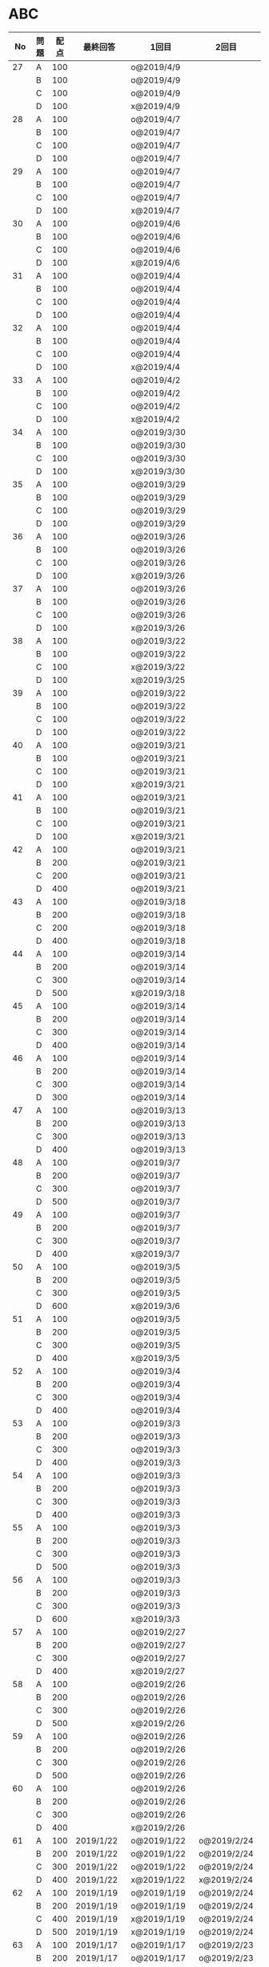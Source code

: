 #+TITLE:
#+AUTHOR: ymiyamoto
#+EMAIL: ymiyamoto324@gmail.com
#+STARTUP: showall
#+LANGUAGE:ja
#+OPTIONS: \n:nil creator:nil indent

* ABC
|  No | 問題 | 配点 | 最終回答   | 1回目        | 2回目       | タイプ             |                                                                            | 備考 |   |
|-----+------+------+------------+--------------+-------------+--------------------+----------------------------------------------------------------------------+------+---|
|  27 | A    |  100 |            | o@2019/4/9   |             |                    |                                                                            |      |   |
|     | B    |  100 |            | o@2019/4/9   |             |                    |                                                                            |      |   |
|     | C    |  100 |            | o@2019/4/9   |             |                    |                                                                            |      |   |
|     | D    |  100 |            | x@2019/4/9   |             |                    |                                                                            |      |   |
|  28 | A    |  100 |            | o@2019/4/7   |             |                    |                                                                            |      |   |
|     | B    |  100 |            | o@2019/4/7   |             |                    |                                                                            |      |   |
|     | C    |  100 |            | o@2019/4/7   |             |                    |                                                                            |      |   |
|     | D    |  100 |            | o@2019/4/7   |             |                    |                                                                            |      |   |
|  29 | A    |  100 |            | o@2019/4/7   |             |                    |                                                                            |      |   |
|     | B    |  100 |            | o@2019/4/7   |             |                    |                                                                            |      |   |
|     | C    |  100 |            | o@2019/4/7   |             |                    |                                                                            |      |   |
|     | D    |  100 |            | x@2019/4/7   |             |                    |                                                                            |      |   |
|  30 | A    |  100 |            | o@2019/4/6   |             |                    |                                                                            |      |   |
|     | B    |  100 |            | o@2019/4/6   |             |                    |                                                                            |      |   |
|     | C    |  100 |            | o@2019/4/6   |             |                    |                                                                            |      |   |
|     | D    |  100 |            | x@2019/4/6   |             |                    |                                                                            |      |   |
|  31 | A    |  100 |            | o@2019/4/4   |             |                    |                                                                            |      |   |
|     | B    |  100 |            | o@2019/4/4   |             |                    |                                                                            |      |   |
|     | C    |  100 |            | o@2019/4/4   |             |                    |                                                                            |      |   |
|     | D    |  100 |            | o@2019/4/4   |             |                    |                                                                            |      |   |
|  32 | A    |  100 |            | o@2019/4/4   |             |                    |                                                                            |      |   |
|     | B    |  100 |            | o@2019/4/4   |             |                    |                                                                            |      |   |
|     | C    |  100 |            | o@2019/4/4   |             |                    |                                                                            |      |   |
|     | D    |  100 |            | x@2019/4/4   |             |                    |                                                                            |      |   |
|  33 | A    |  100 |            | o@2019/4/2   |             |                    |                                                                            |      |   |
|     | B    |  100 |            | o@2019/4/2   |             |                    |                                                                            |      |   |
|     | C    |  100 |            | o@2019/4/2   |             |                    |                                                                            |      |   |
|     | D    |  100 |            | x@2019/4/2   |             |                    |                                                                            |      |   |
|  34 | A    |  100 |            | o@2019/3/30  |             |                    |                                                                            |      |   |
|     | B    |  100 |            | o@2019/3/30  |             |                    |                                                                            |      |   |
|     | C    |  100 |            | o@2019/3/30  |             |                    |                                                                            |      |   |
|     | D    |  100 |            | x@2019/3/30  |             |                    |                                                                            |      |   |
|  35 | A    |  100 |            | o@2019/3/29  |             |                    |                                                                            |      |   |
|     | B    |  100 |            | o@2019/3/29  |             |                    |                                                                            |      |   |
|     | C    |  100 |            | o@2019/3/29  |             |                    |                                                                            |      |   |
|     | D    |  100 |            | o@2019/3/29  |             |                    |                                                                            |      |   |
|  36 | A    |  100 |            | o@2019/3/26  |             |                    |                                                                            |      |   |
|     | B    |  100 |            | o@2019/3/26  |             |                    |                                                                            |      |   |
|     | C    |  100 |            | o@2019/3/26  |             |                    |                                                                            |      |   |
|     | D    |  100 |            | x@2019/3/26  |             |                    |                                                                            |      |   |
|  37 | A    |  100 |            | o@2019/3/26  |             |                    |                                                                            |      |   |
|     | B    |  100 |            | o@2019/3/26  |             |                    |                                                                            |      |   |
|     | C    |  100 |            | o@2019/3/26  |             |                    |                                                                            |      |   |
|     | D    |  100 |            | x@2019/3/26  |             |                    |                                                                            |      |   |
|  38 | A    |  100 |            | o@2019/3/22  |             |                    |                                                                            |      |   |
|     | B    |  100 |            | o@2019/3/22  |             |                    |                                                                            |      |   |
|     | C    |  100 |            | x@2019/3/22  |             |                    |                                                                            |      |   |
|     | D    |  100 |            | x@2019/3/25  |             |                    |                                                                            |      |   |
|  39 | A    |  100 |            | o@2019/3/22  |             |                    |                                                                            |      |   |
|     | B    |  100 |            | o@2019/3/22  |             |                    |                                                                            |      |   |
|     | C    |  100 |            | o@2019/3/22  |             |                    |                                                                            |      |   |
|     | D    |  100 |            | o@2019/3/22  |             |                    |                                                                            |      |   |
|  40 | A    |  100 |            | o@2019/3/21  |             |                    |                                                                            |      |   |
|     | B    |  100 |            | o@2019/3/21  |             |                    |                                                                            |      |   |
|     | C    |  100 |            | o@2019/3/21  |             |                    |                                                                            |      |   |
|     | D    |  100 |            | x@2019/3/21  |             |                    |                                                                            |      |   |
|  41 | A    |  100 |            | o@2019/3/21  |             |                    |                                                                            |      |   |
|     | B    |  100 |            | o@2019/3/21  |             |                    |                                                                            |      |   |
|     | C    |  100 |            | o@2019/3/21  |             |                    |                                                                            |      |   |
|     | D    |  100 |            | x@2019/3/21  |             |                    |                                                                            |      |   |
|  42 | A    |  100 |            | o@2019/3/21  |             |                    |                                                                            |      |   |
|     | B    |  200 |            | o@2019/3/21  |             |                    |                                                                            |      |   |
|     | C    |  200 |            | o@2019/3/21  |             |                    |                                                                            |      |   |
|     | D    |  400 |            | o@2019/3/21  |             |                    |                                                                            |      |   |
|  43 | A    |  100 |            | o@2019/3/18  |             |                    |                                                                            |      |   |
|     | B    |  200 |            | o@2019/3/18  |             |                    |                                                                            |      |   |
|     | C    |  200 |            | o@2019/3/18  |             |                    |                                                                            |      |   |
|     | D    |  400 |            | o@2019/3/18  |             |                    |                                                                            |      |   |
|  44 | A    |  100 |            | o@2019/3/14  |             |                    |                                                                            |      |   |
|     | B    |  200 |            | o@2019/3/14  |             |                    |                                                                            |      |   |
|     | C    |  300 |            | o@2019/3/14  |             |                    |                                                                            |      |   |
|     | D    |  500 |            | x@2019/3/18  |             |                    |                                                                            |      |   |
|  45 | A    |  100 |            | o@2019/3/14  |             |                    |                                                                            |      |   |
|     | B    |  200 |            | o@2019/3/14  |             |                    |                                                                            |      |   |
|     | C    |  300 |            | o@2019/3/14  |             |                    |                                                                            |      |   |
|     | D    |  400 |            | o@2019/3/14  |             |                    |                                                                            |      |   |
|  46 | A    |  100 |            | o@2019/3/14  |             |                    |                                                                            |      |   |
|     | B    |  200 |            | o@2019/3/14  |             |                    |                                                                            |      |   |
|     | C    |  300 |            | o@2019/3/14  |             |                    |                                                                            |      |   |
|     | D    |  300 |            | o@2019/3/14  |             |                    |                                                                            |      |   |
|  47 | A    |  100 |            | o@2019/3/13  |             |                    |                                                                            |      |   |
|     | B    |  200 |            | o@2019/3/13  |             |                    |                                                                            |      |   |
|     | C    |  300 |            | o@2019/3/13  |             |                    |                                                                            |      |   |
|     | D    |  400 |            | o@2019/3/13  |             |                    |                                                                            |      |   |
|  48 | A    |  100 |            | o@2019/3/7   |             |                    |                                                                            |      |   |
|     | B    |  200 |            | o@2019/3/7   |             |                    |                                                                            |      |   |
|     | C    |  300 |            | o@2019/3/7   |             |                    |                                                                            |      |   |
|     | D    |  500 |            | o@2019/3/7   |             |                    |                                                                            |      |   |
|  49 | A    |  100 |            | o@2019/3/7   |             |                    |                                                                            |      |   |
|     | B    |  200 |            | o@2019/3/7   |             |                    |                                                                            |      |   |
|     | C    |  300 |            | o@2019/3/7   |             |                    |                                                                            |      |   |
|     | D    |  400 |            | x@2019/3/7   |             |                    |                                                                            |      |   |
|  50 | A    |  100 |            | o@2019/3/5   |             |                    |                                                                            |      |   |
|     | B    |  200 |            | o@2019/3/5   |             |                    |                                                                            |      |   |
|     | C    |  300 |            | o@2019/3/5   |             |                    |                                                                            |      |   |
|     | D    |  600 |            | x@2019/3/6   |             |                    |                                                                            |      |   |
|  51 | A    |  100 |            | o@2019/3/5   |             |                    |                                                                            |      |   |
|     | B    |  200 |            | o@2019/3/5   |             |                    |                                                                            |      |   |
|     | C    |  300 |            | o@2019/3/5   |             |                    |                                                                            |      |   |
|     | D    |  400 |            | x@2019/3/5   |             |                    |                                                                            |      |   |
|  52 | A    |  100 |            | o@2019/3/4   |             |                    |                                                                            |      |   |
|     | B    |  200 |            | o@2019/3/4   |             |                    |                                                                            |      |   |
|     | C    |  300 |            | o@2019/3/4   |             |                    |                                                                            |      |   |
|     | D    |  400 |            | o@2019/3/4   |             |                    |                                                                            |      |   |
|  53 | A    |  100 |            | o@2019/3/3   |             |                    |                                                                            |      |   |
|     | B    |  200 |            | o@2019/3/3   |             |                    |                                                                            |      |   |
|     | C    |  300 |            | o@2019/3/3   |             |                    |                                                                            |      |   |
|     | D    |  400 |            | o@2019/3/3   |             |                    |                                                                            |      |   |
|  54 | A    |  100 |            | o@2019/3/3   |             |                    |                                                                            |      |   |
|     | B    |  200 |            | o@2019/3/3   |             |                    |                                                                            |      |   |
|     | C    |  300 |            | o@2019/3/3   |             |                    |                                                                            |      |   |
|     | D    |  400 |            | o@2019/3/3   |             |                    |                                                                            |      |   |
|  55 | A    |  100 |            | o@2019/3/3   |             |                    |                                                                            |      |   |
|     | B    |  200 |            | o@2019/3/3   |             |                    |                                                                            |      |   |
|     | C    |  300 |            | o@2019/3/3   |             |                    |                                                                            |      |   |
|     | D    |  500 |            | o@2019/3/3   |             |                    |                                                                            |      |   |
|  56 | A    |  100 |            | o@2019/3/3   |             |                    |                                                                            |      |   |
|     | B    |  200 |            | o@2019/3/3   |             |                    |                                                                            |      |   |
|     | C    |  300 |            | o@2019/3/3   |             |                    |                                                                            |      |   |
|     | D    |  600 |            | x@2019/3/3   |             |                    |                                                                            |      |   |
|  57 | A    |  100 |            | o@2019/2/27  |             |                    |                                                                            |      |   |
|     | B    |  200 |            | o@2019/2/27  |             |                    |                                                                            |      |   |
|     | C    |  300 |            | o@2019/2/27  |             |                    |                                                                            |      |   |
|     | D    |  400 |            | x@2019/2/27  |             |                    |                                                                            |      |   |
|  58 | A    |  100 |            | o@2019/2/26  |             |                    |                                                                            |      |   |
|     | B    |  200 |            | o@2019/2/26  |             |                    |                                                                            |      |   |
|     | C    |  300 |            | o@2019/2/26  |             |                    |                                                                            |      |   |
|     | D    |  500 |            | x@2019/2/26  |             |                    |                                                                            |      |   |
|  59 | A    |  100 |            | o@2019/2/26  |             |                    |                                                                            |      |   |
|     | B    |  200 |            | o@2019/2/26  |             |                    |                                                                            |      |   |
|     | C    |  300 |            | o@2019/2/26  |             |                    |                                                                            |      |   |
|     | D    |  500 |            | o@2019/2/26  |             |                    |                                                                            |      |   |
|  60 | A    |  100 |            | o@2019/2/26  |             |                    |                                                                            |      |   |
|     | B    |  200 |            | o@2019/2/26  |             |                    |                                                                            |      |   |
|     | C    |  300 |            | o@2019/2/26  |             |                    |                                                                            |      |   |
|     | D    |  400 |            | x@2019/2/26  |             |                    |                                                                            |      |   |
|  61 | A    |  100 | 2019/1/22  | o@2019/1/22  | o@2019/2/24 |                    |                                                                            |      |   |
|     | B    |  200 | 2019/1/22  | o@2019/1/22  | o@2019/2/24 |                    |                                                                            |      |   |
|     | C    |  300 | 2019/1/22  | o@2019/1/22  | o@2019/2/24 |                    |                                                                            |      |   |
|     | D    |  400 | 2019/1/22  | x@2019/1/22  | x@2019/2/24 |                    |                                                                            |      |   |
|  62 | A    |  100 | 2019/1/19  | o@2019/1/19  | o@2019/2/24 |                    |                                                                            |      |   |
|     | B    |  200 | 2019/1/19  | o@2019/1/19  | o@2019/2/24 |                    |                                                                            |      |   |
|     | C    |  400 | 2019/1/19  | x@2019/1/19  | o@2019/2/24 |                    |                                                                            |      |   |
|     | D    |  500 | 2019/1/19  | x@2019/1/19  | o@2019/2/24 |                    |                                                                            |      |   |
|  63 | A    |  100 | 2019/1/17  | o@2019/1/17  | o@2019/2/23 |                    |                                                                            |      |   |
|     | B    |  200 | 2019/1/17  | o@2019/1/17  | o@2019/2/23 |                    |                                                                            |      |   |
|     | C    |  300 | 2019/1/17  | o@2019/1/17  | o@2019/2/23 |                    |                                                                            |      |   |
|     | D    |  400 | 2019/1/17  | o@2019/1/17  | o@2019/2/23 |                    |                                                                            |      |   |
|  64 | A    |  100 | 2019/1/17  | o@2019/1/17  | o@2019/2/23 |                    |                                                                            |      |   |
|     | B    |  200 | 2019/1/17  | o@2019/1/17  | o@2019/2/23 |                    |                                                                            |      |   |
|     | C    |  300 | 2019/1/17  | o@2019/1/17  | o@2019/2/23 |                    |                                                                            |      |   |
|     | D    |  400 | 2019/1/17  | o@2019/1/17  | o@2019/2/23 |                    |                                                                            |      |   |
|  65 | A    |  100 | 2019/1/16  | o@2019/1/16  | o@2019/2/23 |                    |                                                                            |      |   |
|     | B    |  200 | 2019/1/16  | o@2019/1/16  | o@2019/2/23 |                    |                                                                            |      |   |
|     | C    |  300 | 2019/1/16  | o@2019/1/16  | o@2019/2/23 |                    |                                                                            |      |   |
|     | D    |  500 | 2019/1/16  | x@2019/1/16  | x@2019/2/23 |                    |                                                                            |      |   |
|  66 | A    |  100 | 2019/1/16  | o@2019/1/16  | o@2019/2/21 |                    |                                                                            |      |   |
|     | B    |  200 | 2019/1/16  | o@2019/1/16  | o@2019/2/21 |                    |                                                                            |      |   |
|     | C    |  300 | 2019/1/16  | o@2019/1/16  | o@2019/2/21 |                    |                                                                            |      |   |
|     | D    |  600 | 2019/1/16  | x@2019/1/16  | o@2019/2/21 |                    |                                                                            |      |   |
|  67 | A    |  100 | 2019/1/10  | o@2019/1/10  |             |                    |                                                                            |      |   |
|     | B    |  200 | 2019/1/10  | o@2019/1/10  |             |                    |                                                                            |      |   |
|     | C    |  300 | 2019/1/10  | o@2019/1/10  |             |                    |                                                                            |      |   |
|     | D    |  400 | 2019/1/10  | x@2019/1/10  |             |                    |                                                                            |      |   |
|  68 | A    |  100 | 2019/1/10  | o@2019/1/10  | o@2019/2/21 |                    |                                                                            |      |   |
|     | B    |  200 | 2019/1/10  | o@2019/1/10  | o@2019/2/21 |                    |                                                                            |      |   |
|     | C    |  300 | 2019/1/10  | o@2019/1/10  | o@2019/2/21 |                    |                                                                            |      |   |
|     | D    |  400 | 2019/1/10  | o@2019/1/10  | o@2019/2/21 |                    |                                                                            |      |   |
|  69 | A    |  100 | 2019/1/10  | o@2019/1/10  | o@2019/2/20 |                    |                                                                            |      |   |
|     | B    |  200 | 2019/1/10  | o@2019/1/10  | o@2019/2/20 |                    |                                                                            |      |   |
|     | C    |  400 | 2019/1/10  | o@2019/1/10  | o@2019/2/20 |                    |                                                                            |      |   |
|     | D    |  400 | 2019/1/10  | o@2019/1/10  | o@2019/2/20 |                    |                                                                            |      |   |
|  70 | A    |  100 | 2019/1/9   | o@2019/1/9   | o@2019/2/20 |                    |                                                                            |      |   |
|     | B    |  200 | 2019/1/9   | o@2019/1/9   | o@2019/2/20 |                    |                                                                            |      |   |
|     | C    |  300 | 2019/1/9   | o@2019/1/9   | o@2019/2/20 |                    |                                                                            |      |   |
|     | D    |  400 | 2019/1/9   | x@2019/1/9   | o@2019/2/20 |                    |                                                                            |      |   |
|  71 | A    |  100 | 2019/1/9   | o@2019/1/9   | o@2019/2/19 |                    |                                                                            |      |   |
|     | B    |  200 | 2019/1/9   | o@2019/1/9   | o@2019/2/19 |                    |                                                                            |      |   |
|     | C    |  300 | 2019/1/9   | o@2019/1/9   | o@2019/2/19 |                    |                                                                            |      |   |
|     | D    |  400 | 2019/1/9   | o@2019/1/9   | o@2019/2/19 |                    |                                                                            |      |   |
|  72 | A    |  100 | 2019/1/9   | o@2019/1/9   | o@2019/2/18 |                    |                                                                            |      |   |
|     | B    |  200 | 2019/1/9   | o@2019/1/9   | o@2019/2/18 |                    |                                                                            |      |   |
|     | C    |  300 | 2019/1/9   | o@2019/1/9   | o@2019/2/18 |                    |                                                                            |      |   |
|     | D    |  400 | 2019/1/9   | o@2019/1/9   | o@2019/2/18 |                    |                                                                            |      |   |
|  73 | A    |  100 | 2019/1/9   | o@2019/1/9   | o@2019/2/18 |                    |                                                                            |      |   |
|     | B    |  200 | 2019/1/9   | o@2019/1/9   | o@2019/2/18 |                    |                                                                            |      |   |
|     | C    |  300 | 2019/1/9   | o@2019/1/9   | o@2019/2/18 |                    |                                                                            |      |   |
|     | D    |  400 | 2019/1/9   | x@2019/1/9   | o@2019/2/18 |                    |                                                                            |      |   |
|  74 | A    |  100 | 2019/1/8   | o@2019/1/8   | o@2019/2/17 |                    |                                                                            |      |   |
|     | B    |  200 | 2019/1/8   | o@2019/1/8   | o@2019/2/17 |                    |                                                                            |      |   |
|     | C    |  300 | 2019/1/8   | o@2019/1/8   | o@2019/2/17 |                    |                                                                            |      |   |
|     | D    |  500 | 2019/1/8   | x@2019/1/8   | o@2019/2/17 |                    |                                                                            |      |   |
|  75 | A    |  100 | 2019/1/7   | o@2019/1/7   | o@2019/2/15 |                    |                                                                            |      |   |
|     | B    |  200 | 2019/1/7   | o@2019/1/7   | o@2019/2/15 |                    |                                                                            |      |   |
|     | C    |  300 | 2019/1/7   | x@2019/1/7   | o@2019/2/15 |                    |                                                                            |      |   |
|     | D    |  400 | 2019/1/7   | x@2019/1/7   | o@2019/2/15 |                    |                                                                            |      |   |
|  76 | A    |  100 | 2019/1/7   | o@2019/1/7   | o@2019/2/15 |                    |                                                                            |      |   |
|     | B    |  200 | 2019/1/7   | o@2019/1/7   | o@2019/2/15 |                    |                                                                            |      |   |
|     | C    |  300 | 2019/1/7   | o@2019/1/7   | o@2019/2/15 |                    |                                                                            |      |   |
|     | D    |  400 | 2019/1/7   | o@2019/1/7   | o@2019/2/15 |                    |                                                                            |      |   |
|  77 | A    |  100 | 2019/1/6   | o@2019/1/6   | o@2019/2/14 |                    |                                                                            |      |   |
|     | B    |  200 | 2019/1/6   | o@2019/1/6   | o@2019/2/14 |                    |                                                                            |      |   |
|     | C    |  300 | 2019/1/6   | o@2019/1/6   | o@2019/2/14 |                    |                                                                            |      |   |
|     | D    |  700 | 2019/1/7   | x@2019/1/6   | x@2019/2/14 |                    |                                                                            |      |   |
|  78 | A    |  100 | 2019/1/5   | o@2019/1/5   | o@2019/2/12 |                    |                                                                            |      |   |
|     | B    |  200 | 2019/1/5   | o@2019/1/5   | o@2019/2/12 |                    |                                                                            |      |   |
|     | C    |  300 | 2019/1/5   | x@2019/1/5   | x@2019/2/12 |                    |                                                                            |      |   |
|     | D    |  500 | 2019/1/5   | o@2019/1/5   | o@2019/2/12 |                    |                                                                            |      |   |
|  79 | A    |  100 | 2019/1/5   | o@2019/1/5   | o@2019/2/12 |                    |                                                                            |      |   |
|     | B    |  200 | 2019/1/5   | o@2019/1/5   | o@2019/2/12 |                    |                                                                            |      |   |
|     | C    |  300 | 2019/1/5   | o@2019/1/5   | o@2019/2/12 |                    |                                                                            |      |   |
|     | D    |  400 | 2019/1/5   | o@2019/1/5   | o@2019/2/12 |                    |                                                                            |      |   |
|  80 | A    |  100 | 2019/1/5   | o@2019/1/5   | o@2019/2/11 |                    |                                                                            |      |   |
|     | B    |  200 | 2019/1/5   | o@2019/1/5   | o@2019/2/11 |                    |                                                                            |      |   |
|     | C    |  300 | 2019/1/5   | o@2019/1/5   | o@2019/2/11 |                    |                                                                            |      |   |
|     | D    |  400 | 2019/1/5   | o@2019/1/5   | o@2019/2/11 |                    |                                                                            |      |   |
|  81 | A    |  100 | 2019/1/5   | o@2019/1/5   |             |                    |                                                                            |      |   |
|     | B    |  200 | 2019/1/5   | o@2019/1/5   |             |                    |                                                                            |      |   |
|     | C    |  300 | 2019/1/5   | o@2019/1/5   | o@2019/2/11 |                    |                                                                            |      |   |
|     | D    |  600 | 2019/1/5   | o@2019/1/5   | o@2019/2/11 |                    |                                                                            |      |   |
|  82 | A    |  100 | 2019/2/11  | o@2019/2/11  |             |                    |                                                                            |      |   |
|     | B    |  200 | 2019/2/11  | o@2019/2/11  |             |                    |                                                                            |      |   |
|     | C    |  300 | 2019/2/11  | o@2019/2/11  |             |                    |                                                                            |      |   |
|     | D    |  500 | 2019/2/11  | x@2019/2/11  |             |                    |                                                                            |      |   |
|  83 | A    |  100 | 2019/1/3   | o@2019/1/3   |             |                    |                                                                            |      |   |
|     | B    |  200 | 2019/1/3   | o@2019/1/3   |             |                    |                                                                            |      |   |
|     | C    |  300 | 2019/1/3   | o@2019/1/3   | o@2019/2/11 |                    |                                                                            |      |   |
|     | D    |  500 | 2019/1/4   | x@2019/1/4   | o@2019/2/11 |                    |                                                                            |      |   |
|  84 | A    |  100 | 2019/1/3   | o@2019/1/3   |             |                    |                                                                            |      |   |
|     | B    |  200 | 2019/1/3   | o@2019/1/3   |             |                    |                                                                            |      |   |
|     | C    |  300 | 2019/1/3   | o@2019/1/3   | o@2019/2/6  |                    |                                                                            |      |   |
|     | D    |  400 | 2019/1/3   | o@2019/1/3   | o@2019/2/6  |                    |                                                                            |      |   |
|  85 | A    |  100 | 2019/1/3   | o@2019/1/3   |             |                    |                                                                            |      |   |
|     | B    |  200 | 2019/1/3   | o@2019/1/3   |             |                    |                                                                            |      |   |
|     | C    |  300 | 2019/1/3   | o@2019/1/3   | o@2019/2/6  |                    |                                                                            |      |   |
|     | D    |  400 | 2019/1/3   | o@2019/1/3   | x@2019/2/6  |                    | 2回目:バグ                                                                 |      |   |
|  86 | A    |  100 | 2019/1/2   | o@2019/1/2   |             |                    |                                                                            |      |   |
|     | B    |  200 | 2019/1/2   | o@2019/1/2   |             |                    |                                                                            |      |   |
|     | C    |  300 | 2019/1/2   | o@2019/1/2   | o@2019/2/6  |                    |                                                                            |      |   |
|     | D    |  500 | 2019/1/3   | x@2019/1/2   | x@2019/2/6  |                    | 2回目:バグ・実装                                                           |      |   |
|  87 | A    |  100 | 2019/1/2   | o@2019/1/2   |             |                    |                                                                            |      |   |
|     | B    |  200 | 2019/1/2   | o@2019/1/2   |             |                    |                                                                            |      |   |
|     | C    |  300 | 2019/1/2   | o@2019/1/2   | o@2019/2/5  |                    |                                                                            |      |   |
|     | D    |  400 | 2019/1/2   | x@2019/1/2   | o@2019/2/5  |                    |                                                                            |      |   |
|  88 | A    |  100 | 2018/12/31 | o@2018/12/31 |             |                    |                                                                            |      |   |
|     | B    |  200 | 2018/12/31 | o@2018/12/31 |             |                    |                                                                            |      |   |
|     | C    |  300 | 2018/12/31 | o@2018/12/31 | o@2018/2/4  |                    |                                                                            |      |   |
|     | D    |  400 | 2018/12/31 | o@2018/12/31 | o@2019/2/4  |                    |                                                                            |      |   |
|  89 | A    |  100 | 2018/12/30 | o@2018/12/30 |             |                    |                                                                            |      |   |
|     | B    |  200 | 2018/12/30 | o@2018/12/30 |             |                    |                                                                            |      |   |
|     | C    |  300 | 2018/12/30 | o@2018/12/30 | o@2019/2/4  |                    |                                                                            |      |   |
|     | D    |  400 | 2018/12/30 | x@2018/12/30 | o@2019/2/4  |                    |                                                                            |      |   |
|  90 | A    |  100 | 2018/12/30 | o@2018/12/30 |             |                    |                                                                            |      |   |
|     | B    |  200 | 2018/12/30 | o@2018/12/30 |             |                    |                                                                            |      |   |
|     | C    |  300 | 2018/12/30 | o@2018/12/30 | o@2019/2/4  |                    |                                                                            |      |   |
|     | D    |  400 | 2018/12/30 | x@2018/12/30 | o@2019/2/4  |                    |                                                                            |      |   |
|  91 | A    |  100 | 2018/12/29 | o            |             |                    |                                                                            |      |   |
|     | B    |  200 | 2018/12/29 | o            |             |                    |                                                                            |      |   |
|     | C    |  400 | 2018/12/29 | x@2018/12/29 | x@2019/2/1  |                    |                                                                            |      |   |
|     | D    |  500 | 2018/12/29 | x@2018/12/29 | x@2019/2/1  |                    | golangではTLE                                                              |      |   |
|  92 | A    |  100 | 2018/12/28 | o@2018/12/28 |             |                    |                                                                            |      |   |
|     | B    |  200 | 2018/12/28 | o@2018/12/28 |             |                    |                                                                            |      |   |
|     | C    |  300 | 2018/12/28 | o@2018/12/28 | o@2019/1/29 |                    |                                                                            |      |   |
|     | D    |  500 | 2018/12/28 | o@2018/12/28 | o@2019/1/29 |                    |                                                                            |      |   |
|  93 | A    |  100 | 2018/12/28 | o            |             |                    |                                                                            |      |   |
|     | B    |  200 | 2018/12/28 | o            |             |                    |                                                                            |      |   |
|     | C    |  300 | 2018/12/28 | o@2018/12/28 | o@2019/1/29 |                    |                                                                            |      |   |
|     | D    |  700 | 2018/12/28 | x@2018/12/28 | x@2019/1/29 |                    | 次は二分探索で解く                                                         |      |   |
|  94 | A    |  100 | 2018/12/28 | o            |             |                    |                                                                            |      |   |
|     | B    |  200 | 2018/12/28 | o            |             |                    |                                                                            |      |   |
|     | C    |  300 | 2018/12/28 | o@2018/12/28 | o@2019/1/28 |                    |                                                                            |      |   |
|     | D    |  400 | 2018/12/28 | o@2018/12/28 | o@2019/1/28 |                    |                                                                            |      |   |
|  95 | A    |  100 | 2018/12/28 | o            |             |                    |                                                                            |      |   |
|     | B    |  200 | 2018/12/28 | o            |             |                    |                                                                            |      |   |
|     | C    |  300 | 2018/12/27 | o            | o@2019/1/27 |                    |                                                                            |      |   |
|     | D    |  500 | 2019/12/27 | o            | o@2019/1/27 |                    |                                                                            |      |   |
|  96 | A    |  100 | 2018/12/27 | o            |             |                    |                                                                            |      |   |
|     | B    |  200 | 2018/12/27 | o            |             |                    |                                                                            |      |   |
|     | C    |  300 | 2018/12/27 | o            | o           |                    |                                                                            |      |   |
|     | D    |  400 | 2018/12/27 | x            | o           |                    |                                                                            |      |   |
|  97 | A    |  100 | 2018/12/27 | o            |             |                    |                                                                            |      |   |
|     | B    |  200 | 2018/12/27 | o            |             |                    |                                                                            |      |   |
|     | C    |  300 | 2018/12/27 | o            | o           |                    |                                                                            |      |   |
|     | D    |  500 | 2018/12/27 | o            | o           |                    |                                                                            |      |   |
|  98 | A    |  100 | 2018/12/25 | o            |             |                    |                                                                            |      |   |
|     | B    |  200 | 2018/12/25 | o            |             |                    |                                                                            |      |   |
|     | C    |  300 | 2018/12/25 | o            | o           |                    |                                                                            |      |   |
|     | D    |  500 | 2018/12/25 | o            | o           |                    |                                                                            |      |   |
|  99 | A    |  100 | 2018/12/24 | o            |             |                    |                                                                            |      |   |
|     | B    |  200 | 2018/12/25 | o            |             |                    |                                                                            |      |   |
|     | C    |  300 | 2018/12/25 | o            | x           |                    |                                                                            |      |   |
|     | D    |  400 | 2018/12/25 | o            | o           |                    |                                                                            |      |   |
| 100 | A    |  100 | 2018/12/24 | o            |             |                    |                                                                            |      |   |
|     | B    |  200 | 2018/12/24 | o            |             |                    |                                                                            |      |   |
|     | C    |  300 | 2018/12/24 | o            | o           |                    |                                                                            |      |   |
|     | D    |  400 | 2018/12/24 | x            | x           |                    |                                                                            |      |   |
| 101 | A    |  100 | 2018/12/16 | o            |             |                    |                                                                            |      |   |
|     | B    |  200 | 2018/12/16 | o            |             |                    |                                                                            |      |   |
|     | C    |  300 | 2018/12/16 | o            | o           |                    |                                                                            |      |   |
|     | D    |  500 | 2018/12/17 | x            | o           |                    |                                                                            |      |   |
| 102 | A    |  100 | 2018/12/10 | o            |             |                    |                                                                            |      |   |
|     | B    |  200 | 2018/12/10 | o            |             |                    |                                                                            |      |   |
|     | C    |  300 | 2018/12/10 | o            | o           |                    |                                                                            |      |   |
|     | D    |  600 | 2018/12/16 | x            | o           |                    |                                                                            |      |   |
| 103 | A    |  100 | 2018/12/9  | o            |             |                    |                                                                            |      |   |
|     | B    |  200 | 2018/12/9  | o            |             |                    |                                                                            |      |   |
|     | C    |  300 | 2018/12/24 | o            | o           |                    | 計算しなくても良かった                                                     |      |   |
|     | D    |  400 | 2018/12/24 | x            | o           | 貪欲               |                                                                            |      |   |
| 104 | A    |  100 | 2018/12/8  | o            |             |                    |                                                                            |      |   |
|     | B    |  200 | 2018/12/8  | o            |             |                    |                                                                            |      |   |
|     | C    |  300 | 2018/12/24 | x            | o           | 条件を狭めて全探索 | n問解いたときのパターンを考えてみる                                        |      |   |
|     | D    |  400 | 2018/12/24 | x            | x           | DP                 | 前から順に見ていって，A,B,C,?が来たときのパターンを計算する                |      |   |
| 105 | A    |  100 | 2018/12/8  | o            |             |                    |                                                                            |      |   |
|     | B    |  200 | 2018/12/8  | o            |             |                    |                                                                            |      |   |
|     | C    |  300 | 2018/12/23 | x            | o           |                    | 普通に2進数を算出すると同じように考えればよい                              |      |   |
|     | D    |  400 | 2018/12/23 | x            | o           | 累積和             | 累積和をMで割ったの差が0のものはMで割れる                                  |      |   |
| 106 | A    |  100 | 2018/12/6  | o            |             |                    |                                                                            |      |   |
|     | B    |  200 | 2018/12/6  | o            |             |                    |                                                                            |      |   |
|     | C    |  300 | 2018/12/22 | o            | x           |                    |                                                                            |      |   |
|     | D    |  400 | 2018/12/23 | x            | o           | 累積和             | 二次元座標としてみなし，累積和                                             |      |   |
| 107 | A    |  100 | 2018/12/5  | o            |             |                    |                                                                            |      |   |
|     | B    |  200 | 2018/12/5  | o            |             |                    |                                                                            |      |   |
|     | C    |  300 | 2018/12/23 | o            | o           |                    |                                                                            |      |   |
|     | D    |  700 |            | x            |             |                    | x以上の要素が[m/2]個以上含まれる配列の中央値はxになる                      |      |   |
| 108 | A    |  100 | 2018/12/5  | o            |             |                    |                                                                            |      |   |
|     | B    |  200 | 2018/12/5  | o            |             |                    |                                                                            |      |   |
|     | C    |  300 | 2018/12/22 | x            | o           |                    | Kの倍数<=>Kで割ると余りが0                                                 |      |   |
|     | D    |  700 | 2018/12/22 | x            | x           |                    | 2のn乗の和で大きな数が表現できる.2のn乗を使いL-1に近づくように近似していく |      |   |
| 109 | A    |  100 | 2018/12/5  | o            |             |                    |                                                                            |      |   |
|     | B    |  200 | 2018/12/5  | o            |             |                    |                                                                            |      |   |
|     | C    |  300 | 2018/12/21 | o            | o           |                    |                                                                            |      |   |
|     | D    |  400 | 2018/12/21 | o            | o           |                    |                                                                            |      |   |
| 110 | A    |  100 | 2018/12/2  | o            |             |                    |                                                                            |      |   |
|     | B    |  200 | 2018/12/2  | o            |             |                    |                                                                            |      |   |
|     | C    |  300 | 2018/12/21 | o            | o           |                    |                                                                            |      |   |
|     | D    |  400 | 2018/12/21 | x            | x           | combination        | 素因数分解して割り振る                                                     |      |   |
| 111 | A    |  100 | 2018/12/1  | o            |             |                    |                                                                            |      |   |
|     | B    |  200 | 2018/12/1  | o            |             |                    |                                                                            |      |   |
|     | C    |  300 | 2018/12/19 | o            | o           |                    |                                                                            |      |   |
|     | D    |  600 | 2018/12/21 | x            | x           |                    | マンハッタン距離はx+y, x-yを考えてみれば良い(45度回転させるのと同じこと).  |      |   |
| 112 | A    |  100 | 2018/12/1  | o            |             |                    |                                                                            |      |   |
|     | B    |  200 | 2018/12/1  | o            |             |                    |                                                                            |      |   |
|     | C    |  300 | 2018/12/19 | o            | o           |                    |                                                                            |      |   |
|     | D    |  400 | 2018/12/19 | o            | o           |                    | 回答できたが考え方が違っていた                                             |      |   |
| 113 | A    |  100 | 2018/12/1  | o            |             |                    |                                                                            |      |   |
|     | B    |  200 | 2018/12/1  | o            |             |                    |                                                                            |      |   |
|     | C    |  300 | 2018/12/17 | x            | x           | sort, binarySearch | 県毎にソートしてbinarySerchする                                            |      |   |
|     | D    |  400 | 2018/12/19 | ×            | o           | dp                 | dpして全探索する                                                           |      |   |
| 114 | A    |  100 | 2018/12/4  | o            |             |                    |                                                                            |      |   |
|     | B    |  200 | 2018/12/4  | o            |             |                    |                                                                            |      |   |
|     | C    |  300 | 2018/12/17 | x            | o           | 全探索 or 桁dp     | 桁DPでも解ける                                                             |      |   |
|     | D    |  400 | 2018/12/17 | x            | x           |                    | 75の約数とするパターンで分けることができる                                 |      |   |
| 115 | A    |  100 | 2018/12/8  | o            |             |                    |                                                                            |      |   |
|     | B    |  200 | 2018/12/8  | o            |             |                    |                                                                            |      |   |
|     | C    |  300 | 2018/12/17 | o            | o           |                    |                                                                            |      |   |
|     | D    |  400 | 2018/12/17 | o            | o           |                    |                                                                            |      |   |
| 116 | A    |  100 | 2019/1/22  | o            |             |                    |                                                                            |      |   |
|     | B    |  200 | 2019/1/22  | o            |             |                    |                                                                            |      |   |
|     | C    |  300 | 2019/1/22  | o            |             |                    |                                                                            |      |   |
|     | D    |  400 | 2019/1/22  | x            |             |                    |                                                                            |      |   |
| 117 | A    |  100 | 2019/2/3   | o@2019/2/3   |             |                    |                                                                            |      |   |
|     | B    |  200 | 2019/2/3   | o@2019/2/3   |             |                    |                                                                            |      |   |
|     | C    |  300 | 2019/2/3   | o@2019/2/3   |             |                    |                                                                            |      |   |
|     | D    |  400 | 2019/2/3   | o@2019/2/3   |             |                    |                                                                            |      |   |
| 118 | A    |  100 | 2019/2/17  | o@2019/2/17  |             |                    |                                                                            |      |   |
|     | B    |  200 | 2019/2/17  | o@2019/2/17  |             |                    |                                                                            |      |   |
|     | C    |  300 | 2019/2/17  | o@2019/2/17  |             |                    |                                                                            |      |   |
|     | D    |  400 | 2019/2/17  | x@2019/2/17  |             |                    |                                                                            |      |   |
| 119 | A    |  100 |            | o@2019/4/5   |             |                    |                                                                            |      |   |
|     | B    |  200 |            | o@2019/4/5   |             |                    |                                                                            |      |   |
|     | C    |  300 |            | x@2019/4/5   |             |                    |                                                                            |      |   |
|     | D    |  400 |            | x@2019/4/5   |             |                    |                                                                            |      |   |
| 120 | A    |  100 |            | o@2019/3/4   |             |                    |                                                                            |      |   |
|     | B    |  200 |            | o@2019/3/4   |             |                    |                                                                            |      |   |
|     | C    |  300 |            | o@2019/3/4   |             |                    |                                                                            |      |   |
|     | D    |  400 |            | x@2019/3/4   |             |                    |                                                                            |      |   |
| 121 | A    |  100 |            | o@2019/3/12  |             |                    |                                                                            |      |   |
|     | B    |  200 |            | o@2019/3/12  |             |                    |                                                                            |      |   |
|     | C    |  300 |            | o@2019/3/12  |             |                    |                                                                            |      |   |
|     | D    |  400 |            | x@2019/3/12  |             |                    |                                                                            |      |   |
| 122 | A    |  100 |            | o@2019/3/26  |             |                    |                                                                            |      |   |
|     | B    |  200 |            | o@2019/3/26  |             |                    |                                                                            |      |   |
|     | C    |  300 |            | o@2019/3/26  |             |                    |                                                                            |      |   |
|     | D    |  400 |            | x@2019/3/26  |             |                    |                                                                            |      |   |
| 123 | A    |  100 |            | o@2019/4/7   |             |                    |                                                                            |      |   |
|     | B    |  200 |            | o@2019/4/7   |             |                    |                                                                            |      |   |
|     | C    |  300 |            | o@2019/4/7   |             |                    |                                                                            |      |   |
|     | D    |  400 |            | x@2019/4/7   |             |                    |                                                                            |      |   |

*  AGC
|  No | 問題 | 配点 | 最終回答   | 1回目        | 2回目       | タイプ             |                                                                            | 備考 |   |
|-----+------+------+------------+--------------+-------------+--------------------+----------------------------------------------------------------------------+------+---|
| 31  | A    |  200 |            | x@2019/3/17  |             |                    |                                                                            |      |   |
| 32  | A    |  400 |            | o@2019/3/24  |             |                    |                                                                            |      |   |
|     | B    |  700 |            | x@2019/3/24  |             |                    |                                                                            |      |   |

* その他
** dp

| 問題 | 配点 | 1回目       | 2回目       |
|------+------+-------------+-------------|
| A    |  100 | o@2019/1/10 | o@2019/2/28 |
| B    |  100 | o@2019/1/10 | o@2019/2/28 |
| C    |  100 | o@2019/1/10 | o@2019/2/28 |
| D    |  100 | o@2019/1/10 | o@2019/2/28 |
| E    |  100 | o@2019/1/10 | o@2019/2/28 |
| F    |  100 | x@2019/2/28 |             |
| G    |  100 | o@2019/2/28 |             |
| H    |  100 | o@2019/2/28 |             |
| I    |  100 | o@2019/2/28 |             |
| J    |  100 | x@2019/2/28 |             |
| K    |  100 |             |             |
| L    |  100 |             |             |
| M    |  100 |             |             |
| N    |  100 |             |             |
| O    |  100 |             |             |
| P    |  100 |             |             |
| Q    |  100 |             |             |
| R    |  100 |             |             |
| S    |  100 |             |             |
| T    |  100 |             |             |
| U    |  100 |             |             |
| V    |  100 |             |             |
| W    |  100 |             |             |
| X    |  100 |             |             |
| Y    |  100 |             |             |
| Z    |  100 |             |             |

* 確認事項

** forループの停止条件
** 出力形式
** ジャッジ時はdebugプリントさせない
** 特異点を考えたか(例えば0や1が入力の場合)
** sort忘れ
** 問題文を正確に読む
** 制約条件をよく検討する．全探索で問題ない場合がある
** modの引き算は法の数を足してmodをとる
